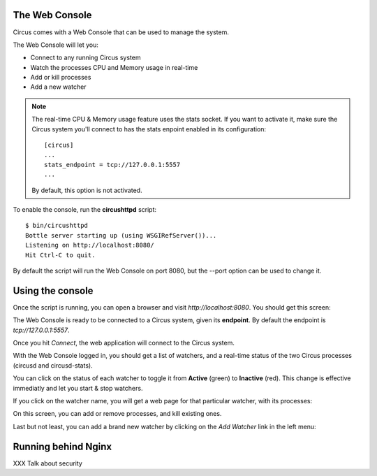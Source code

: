 .. _circushttpd:

The Web Console
===============

Circus comes with a Web Console that can be used to manage the system.

The Web Console will let you:

* Connect to any running Circus system
* Watch the processes CPU and Memory usage in real-time
* Add or kill processes
* Add a new watcher


.. note::

   The real-time CPU & Memory usage feature uses the stats socket.
   If you want to activate it, make sure the Circus system you'll
   connect to has the stats enpoint enabled in its configuration::

     [circus]
     ...
     stats_endpoint = tcp://127.0.0.1:5557
     ...

   By default, this option is not activated.


To enable the console, run the **circushttpd** script::


    $ bin/circushttpd
    Bottle server starting up (using WSGIRefServer())...
    Listening on http://localhost:8080/
    Hit Ctrl-C to quit.


By default the script will run the Web Console on port 8080, but the --port option can
be used to change it.

Using the console
=================

Once the script is running, you can open a browser and visit *http://localhost:8080*.
You should get this screen:

.. image:: images/web-login.png
   :target: ../_images/web-login.png
   :align: center
   :height: 400px



The Web Console is ready to be connected to a Circus system, given its **endpoint**.
By default the endpoint is *tcp://127.0.0.1:5557*.

Once you hit *Connect*, the web application will connect to the Circus system.

With the Web Console logged in, you should get a list of watchers, and a real-time
status of the two Circus processes (circusd and circusd-stats).

.. image:: images/web-index.png
   :target: ../_images/web-index.png
   :align: center
   :height: 400px

You can click on the status of each watcher to toggle it from **Active** (green)
to **Inactive** (red). This change is effective immediatly and let you start & stop
watchers.

If you click on the watcher name, you will get a web page for that particular
watcher, with its processes:

.. image:: images/web-watchers.png
   :target: ../_images/web-watchers.png
   :align: center
   :height: 400px

On this screen, you can add or remove processes, and kill existing ones.

Last but not least, you can add a brand new watcher by clicking on the *Add Watcher* link
in the left menu:

.. image:: images/web-add-watcher.png
   :target: ../_images/web-add-watcher.png
   :align: center
   :height: 400px



Running behind Nginx
====================

XXX Talk about security


